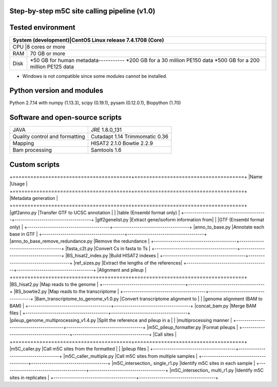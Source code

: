 Step-by-step m5C site calling pipeline (v1.0)
======================================================================================

Tested environment
======================================================================================
+--------------------+------------------------------------+
|System (development)|CentOS Linux release 7.4.1708 (Core)|
+=========================================================+
|CPU                 |8 cores or more                     |
+--------------------+------------------------------------+
|RAM                 |70 GB or more                       |
+--------------------+------------------------------------+
|Disk                |*50 GB for human metadata-----------|
|                    |*200 GB for a 30 million PE150 data |
|                    |*500 GB for a 200 million PE125 data|
+--------------------+------------------------------------+
* Windows is not compatible since some modules cannot be installed.

Python version and modules
======================================================================================
Python 2.7.14 with numpy (1.13.3), scipy (0.19.1), pysam (0.12.0.1), Biopython (1.70)

Software and open-source scripts
======================================================================================
+------------------------------+-----------------+
|JAVA                          |JRE 1.8.0_131    |
+------------------------------+-----------------+
|Quality control and           |Cutadapt 1.14    |
|formatting                    |Trimmomatic 0.36 |
+------------------------------+-----------------+
|Mapping                       |HISAT2 2.1.0     |
|                              |Bowtie 2.2.9     |
+------------------------------+-----------------+
|Bam processing                |Samtools 1.6     |
+------------------------------+-----------------+

Custom scripts
======================================================================================
+========================================+=====================================+
|Name                                    |Usage                                |
+========================================+=====================================+
|Metadata generation                                                           |
+========================================+=====================================+
|gtf2anno.py                             |Transfer GTF to UCSC annotation      |
|                                        |table (Ensembl format only)          |
+----------------------------------------+-------------------------------------+
|gtf2genelist.py                         |Extract gene/isoform information from|
|                                        |GTF (Ensembl format only)            |
+----------------------------------------+-------------------------------------+
|anno_to_base.py                         |Annotate each base in GTF            |
+----------------------------------------+-------------------------------------+
|anno_to_base_remove_redundance.py       |Remove the redundance                |
+----------------------------------------+-------------------------------------+
|fasta_c2t.py                            |Convert Cs in fasta to Ts            |
+----------------------------------------+-------------------------------------+
|BS_hisat2_index.py                      |Build HISAT2 indexes                 |
+----------------------------------------+-------------------------------------+
|ref_sizes.py                            |Extract the lengths of the references|
+----------------------------------------+-------------------------------------+
|Alignment and pileup                                                          |
+========================================+=====================================+
|BS_hisat2.py                            |Map reads to the genome              |
+----------------------------------------+-------------------------------------+
|BS_bowtie2.py                           |Map reads to the transcriptome       |
+----------------------------------------+-------------------------------------+
|Bam_transcriptome_to_genome_v1.0.py     |Convert transcriptome alignment to   |
|                                        |genome alignment (BAM to BAM)        |
+----------------------------------------+-------------------------------------+
|concat_bam.py                           |Merge BAM files                      |
+----------------------------------------+-------------------------------------+
|pileup_genome_multiprocessing_v1.4.py   |Split the reference and pileup in a  |
|                                        |multiprocessing manner               |
+----------------------------------------+-------------------------------------+
|m5C_pileup_formatter.py                 |Format pileups                       |
+----------------------------------------+-------------------------------------+
|Call sites                                                                    |
+========================================+=====================================+
|m5C_caller.py                           |Call m5C sites from the formatted    |
|                                        |pileup files                         |
+----------------------------------------+-------------------------------------+
|m5C_caller_multiple.py                  |Call m5C sites from multiple samples |
+----------------------------------------+-------------------------------------+
|m5C_intersection_ single_r1.py          |Identify m5C sites in each sample    |
+----------------------------------------+-------------------------------------+
|m5C_intersection_ multi_r1.py           |Identify m5C sites in replicates     |
+----------------------------------------+-------------------------------------+



